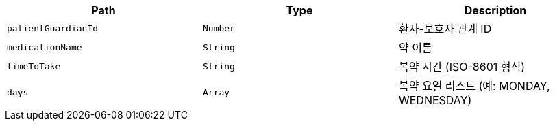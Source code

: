 |===
|Path|Type|Description

|`+patientGuardianId+`
|`+Number+`
|환자-보호자 관계 ID

|`+medicationName+`
|`+String+`
|약 이름

|`+timeToTake+`
|`+String+`
|복약 시간 (ISO-8601 형식)

|`+days+`
|`+Array+`
|복약 요일 리스트 (예: MONDAY, WEDNESDAY)

|===